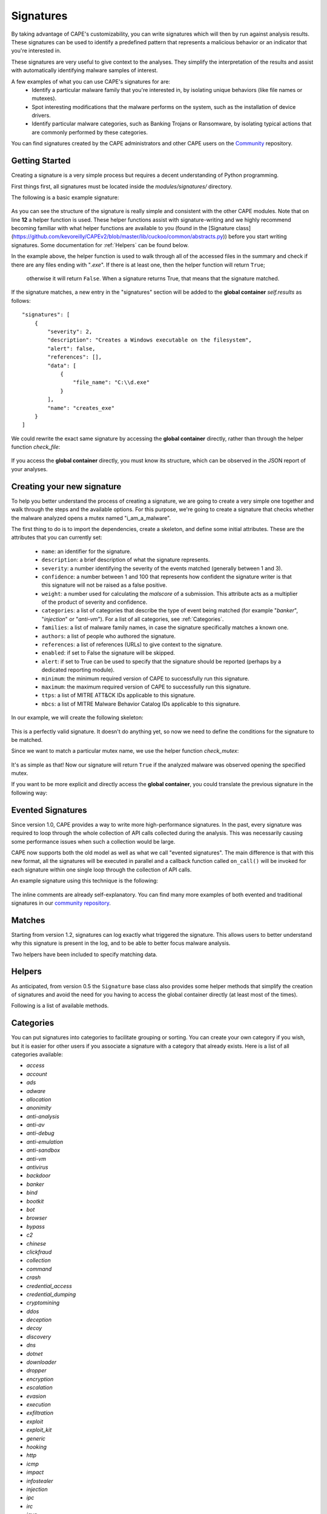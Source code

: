 ==========
Signatures
==========

By taking advantage of CAPE's customizability, you can write signatures which will then
by run against analysis results. These signatures can be used to identify a predefined 
pattern that represents a malicious behavior or an indicator that you're interested in.

These signatures are very useful to give context to the analyses. They
simplify the interpretation of the results and assist with automatically identifying
malware samples of interest.

A few examples of what you can use CAPE's signatures for are:
    * Identify a particular malware family that you're interested in, by isolating unique behaviors (like file names or mutexes).
    * Spot interesting modifications that the malware performs on the system, such as the installation of device drivers.
    * Identify particular malware categories, such as Banking Trojans or Ransomware, by isolating typical actions that are commonly performed by these categories.

You can find signatures created by the CAPE administrators and other CAPE users on the `Community`_ repository.

.. _`Community`: https://github.com/kevoreilly/community

Getting Started
===============

Creating a signature is a very simple process but requires a decent
understanding of Python programming.

First things first, all signatures must be located inside the *modules/signatures/* directory.

The following is a basic example signature:

    .. code-block:: python
        :linenos:

        from lib.cuckoo.common.abstracts import Signature

        class CreatesExe(Signature):
            name = "creates_exe"
            description = "Creates a Windows executable on the filesystem"
            severity = 2
            categories = ["generic"]
            authors = ["CAPE Developers"]
            minimum = "0.5"

            def run(self):
                return self.check_file(pattern=".*\\.exe$",
                                       regex=True)

As you can see the structure of the signature is really simple and consistent with the other CAPE
modules. Note that on line **12** a helper function is used. These helper functions 
assist with signature-writing and we highly recommend becoming familiar with what helper functions are 
available to you (found in the 
[Signature class](https://github.com/kevoreilly/CAPEv2/blob/master/lib/cuckoo/common/abstracts.py)) 
before you start writing signatures. Some documentation for :ref:`Helpers` can be found below.

In the example above, the helper function is used to walk through all of the accessed files in the summary and check
if there are any files ending with "*.exe*". If there is at least one, then the helper function will return ``True``;
 otherwise it will return ``False``. When a signature returns True, that means that the signature matched.

If the signature matches, a new entry in the "signatures" section will be added to
the **global container** `self.results` as follows::

    "signatures": [
        {
            "severity": 2,
            "description": "Creates a Windows executable on the filesystem",
            "alert": false,
            "references": [],
            "data": [
                {
                    "file_name": "C:\\d.exe"
                }
            ],
            "name": "creates_exe"
        }
    ]

We could rewrite the exact same signature by accessing the **global container**
directly, rather than through the helper function `check_file`:

    .. code-block:: python
        :linenos:

        from lib.cuckoo.common.abstracts import Signature

        class CreatesExe(Signature):
            name = "creates_exe"
            description = "Creates a Windows executable on the filesystem"
            severity = 2
            categories = ["generic"]
            authors = ["Cuckoo Developers"]
            minimum = "0.5"

            def run(self):
                for file_path in self.results["behavior"]["summary"]["files"]:
                    if file_path.endswith(".exe"):
                        return True

                return False

If you access the **global container** directly, you must know its structure,
which can be observed in the JSON report of your analyses.

Creating your new signature
===========================

To help you better understand the process of creating a signature, we
are going to create a very simple one together and walk through the steps and
the available options. For this purpose, we're going to create a
signature that checks whether the malware analyzed opens a mutex named
"i_am_a_malware".

The first thing to do is to import the dependencies, create a skeleton, and define
some initial attributes. These are the attributes that you can currently set:

    * ``name``: an identifier for the signature.
    * ``description``: a brief description of what the signature represents.
    * ``severity``: a number identifying the severity of the events matched (generally between 1 and 3).
    * ``confidence``: a number between 1 and 100 that represents how confident the signature writer is that this signature will not be raised as a false positive.
    * ``weight``: a number used for calculating the `malscore` of a submission. This attribute acts as a multiplier of the product of severity and confidence.
    * ``categories``: a list of categories that describe the type of event being matched (for example "*banker*", "*injection*" or "*anti-vm*"). For a list of all categories, see :ref:`Categories`. 
    * ``families``: a list of malware family names, in case the signature specifically matches a known one.
    * ``authors``: a list of people who authored the signature.
    * ``references``: a list of references (URLs) to give context to the signature.
    * ``enabled``: if set to False the signature will be skipped.
    * ``alert``: if set to True can be used to specify that the signature should be reported (perhaps by a dedicated reporting module).
    * ``minimum``: the minimum required version of CAPE to successfully run this signature.
    * ``maximum``: the maximum required version of CAPE to successfully run this signature.
    * ``ttps``: a list of MITRE ATT&CK IDs applicable to this signature.
    * ``mbcs``: a list of MITRE Malware Behavior Catalog IDs applicable to this signature.

In our example, we will create the following skeleton:

    .. code-block:: python
        :linenos:

        from lib.cuckoo.common.abstracts import Signature

        class BadBadMalware(Signature): # We initialize the class by inheriting Signature.
            name = "badbadmalware" # We define the name of the signature
            description = "Creates a mutex known to be associated with Win32.BadBadMalware" # We provide a description
            severity = 3 # We set the severity to maximum
            categories = ["trojan"] # We add a category
            families = ["badbadmalware"] # We add the name of our fictional malware family
            authors = ["Me"] # We specify the author
            minimum = "0.5" # We specify that in order to run the signature, the user will need at least CAPE 0.5

        def run(self):
            return

This is a perfectly valid signature. It doesn't do anything yet,
so now we need to define the conditions for the signature to be matched.

Since we want to match a particular mutex name, we use the helper function `check_mutex`:

    .. code-block:: python
        :linenos:

        from lib.cuckoo.common.abstracts import Signature

        class BadBadMalware(Signature):
            name = "badbadmalware"
            description = "Creates a mutex known to be associated with Win32.BadBadMalware"
            severity = 3
            categories = ["trojan"]
            families = ["badbadmalware"]
            authors = ["Me"]
            minimum = "0.5"

        def run(self):
            return self.check_mutex("i_am_a_malware")

It's as simple as that! Now our signature will return ``True`` if the analyzed
malware was observed opening the specified mutex.

If you want to be more explicit and directly access the **global container**,
you could translate the previous signature in the following way:

    .. code-block:: python
        :linenos:

        from lib.cuckoo.common.abstracts import Signature

        class BadBadMalware(Signature):
            name = "badbadmalware"
            description = "Creates a mutex known to be associated with Win32.BadBadMalware"
            severity = 3
            categories = ["trojan"]
            families = ["badbadmalware"]
            authors = ["Me"]
            minimum = "0.5"

        def run(self):
            for mutex in self.results["behavior"]["summary"]["mutexes"]:
                if mutex == "i_am_a_malware":
                    return True

            return False

Evented Signatures
==================

Since version 1.0, CAPE provides a way to write more high-performance signatures.
In the past, every signature was required to loop through the whole collection of API calls
collected during the analysis. This was necessarily causing some performance issues when such
a collection would be large.

CAPE now supports both the old model as well as what we call "evented signatures".
The main difference is that with this new format, all the signatures will be executed in parallel
and a callback function called ``on_call()`` will be invoked for each signature within one
single loop through the collection of API calls.

An example signature using this technique is the following:

    .. code-block:: python
        :linenos:

        from lib.cuckoo.common.abstracts import Signature

        class SystemMetrics(Signature):
            name = "generic_metrics"
            description = "Uses GetSystemMetrics"
            severity = 2
            categories = ["generic"]
            authors = ["CAPE Developers"]
            minimum = "1.0"

            # Evented signatures need to implement the "on_call" method
            evented = True

            # Evented signatures can specify filters that reduce the amount of
            # API calls that are streamed in. One can filter Process name, API
            # name/identifier and category. These should be sets for faster lookup.
            filter_processnames = set()
            filter_apinames = set(["GetSystemMetrics"])
            filter_categories = set()

            # This is a signature template. It should be used as a skeleton for
            # creating custom signatures, therefore is disabled by default.
            # The on_call function is used in "evented" signatures.
            # These use a more efficient way of processing logged API calls.
            enabled = False

            def stop(self):
                # In the stop method one can implement any cleanup code and
                #  decide one last time if this signature matches or not.
                #  Return True in case it matches.
                return False

            # This method will be called for every logged API call by the loop
            # in the RunSignatures plugin. The return value determines the "state"
            # of this signature. True means the signature matched and False means
            # it can't match anymore. Both of which stop streaming in API calls.
            # Returning None keeps the signature active and will continue.
            def on_call(self, call, process):
                # This check would in reality not be needed as we already make use
                # of filter_apinames above.
                if call["api"] == "GetSystemMetrics":
                    # Signature matched, return True.
                    return True

                # continue
                return None

The inline comments are already self-explanatory.
You can find many more examples of both evented and traditional signatures in our `community repository`_.

.. _`community repository`: https://github.com/kevoreilly/community

Matches
=======

Starting from version 1.2, signatures can log exactly what triggered
the signature. This allows users to better understand why this signature is
present in the log, and to be able to better focus malware analysis.

Two helpers have been included to specify matching data.

.. function:: Signature.add_match(process, type, match)

    Adds a match to the signature. Can be called several times for the same signature.

    :param process: process dictionary (same as the ``on_call`` argument). Should be ``None`` except when used in evented signatures.
    :type process: dict
    :param type: nature of the matching data. Can be anything (ex: ``'file'``, ``'registry'``, etc.). If match is composed of api calls (when used in evented signatures), should be ``'api'``.
    :type type: string
    :param match: matching data. Can be a single element or a list of elements. An element can be a string, a dict or an API call (when used in evented signatures).

    Example Usage, with a single element:

    .. code-block:: python
        :linenos:

        self.add_match(None, "url", "http://malicious_url_detected.com")

    Example Usage, with a more complex signature, needing several API calls to be triggered:

    .. code-block:: python
        :linenos:

        self.signs = []
        self.signs.append(first_api_call)
        self.signs.append(second_api_call)
        self.add_match(process, 'api', self.signs)

.. function:: Signature.has_matches()

    Checks whether the current signature has any matching data registered. Returns ``True`` in case it does, otherwise returns ``False``.

    This can be used to easily add several matches for the same signature. If you want to do so, make sure that all the api calls are scanned by making sure that ``on_call`` never returns ``True``. Then, use ``on_complete`` with ``has_matches`` so that the signature is triggered if any match was previously added.

    :rtype: boolean

    Example Usage, from the `network_tor` signature:

    .. code-block:: python
        :linenos:

        def on_call(self, call, process):
            if self.check_argument_call(call,
                                        pattern="Tor Win32 Service",
                                        api="CreateServiceA",
                                        category="services"):
                self.add_match(process, "api", call)

        def on_complete(self):
            return self.has_matches()

.. _Helpers:

Helpers
=======

As anticipated, from version 0.5 the ``Signature`` base class also provides
some helper methods that simplify the creation of signatures and avoid the need
for you having to access the global container directly (at least most of the times).

Following is a list of available methods.

.. function:: Signature.check_file(pattern[, regex=False])

    Checks whether the malware opened or created a file matching the specified pattern. Returns ``True`` in case it did, otherwise returns ``False``.

    :param pattern: file name or file path pattern to be matched
    :type pattern: string
    :param regex: enable to compile the pattern as a regular expression
    :type regex: boolean
    :rtype: boolean

    Example Usage:

    .. code-block:: python
        :linenos:

        self.check_file(pattern=".*\.exe$", regex=True)

.. function:: Signature.check_key(pattern[, regex=False])

    Checks whether the malware opened or created a registry key matching the specified pattern. Returns ``True`` in case it did, otherwise returns ``False``.

    :param pattern: registry key pattern to be matched
    :type pattern: string
    :param regex: enable to compile the pattern as a regular expression
    :type regex: boolean
    :rtype: boolean

    Example Usage:

    .. code-block:: python
        :linenos:

        self.check_key(pattern=".*CurrentVersion\\Run$", regex=True)

.. function:: Signature.check_mutex(pattern[, regex=False])

    Checks whether the malware opened or created a mutex matching the specified pattern. Returns ``True`` in case it did, otherwise returns ``False``.

    :param pattern: mutex pattern to be matched
    :type pattern: string
    :param regex: enable to compile the pattern as a regular expression
    :type regex: boolean
    :rtype: boolean

    Example Usage:

    .. code-block:: python
        :linenos:

        self.check_mutex("mutex_name")

.. function:: Signature.check_api(pattern[, process=None[, regex=False]])

    Checks whether Windows function was invoked. Returns ``True`` in case it was, otherwise returns ``False``.

    :param pattern: function name pattern to be matched
    :type pattern: string
    :param process: name of the process performing the call
    :type process: string
    :param regex: enable to compile the pattern as a regular expression
    :type regex: boolean
    :rtype: boolean

    Example Usage:

    .. code-block:: python
        :linenos:

        self.check_api(pattern="URLDownloadToFileW", process="AcroRd32.exe")

.. function:: Signature.check_argument(pattern[, name=Name[, api=None[, category=None[, process=None[, regex=False]]]])

    Checks whether the malware invoked a function with a specific argument value. Returns ``True`` in case it did, otherwise returns ``False``.

    :param pattern: argument value pattern to be matched
    :type pattern: string
    :param name: name of the argument to be matched
    :type name: string
    :param api: name of the Windows function associated with the argument value
    :type api: string
    :param category: name of the category of the function to be matched
    :type category: string
    :param process: name of the process performing the associated call
    :type process: string
    :param regex: enable to compile the pattern as a regular expression
    :type regex: boolean
    :rtype: boolean

    Example Usage:

    .. code-block:: python
        :linenos:

        self.check_argument(pattern=".*CAPE.*", category="filesystem", regex=True)

.. function:: Signature.check_ip(pattern[, regex=False])

    Checks whether the malware contacted the specified IP address. Returns ``True`` in case it did, otherwise returns ``False``.

    :param pattern: IP address to be matched
    :type pattern: string
    :param regex: enable to compile the pattern as a regular expression
    :type regex: boolean
    :rtype: boolean

    Example Usage:

    .. code-block:: python
        :linenos:

        self.check_ip("123.123.123.123")

.. function:: Signature.check_domain(pattern[, regex=False])

    Checks whether the malware contacted the specified domain. Returns ``True`` in case it did, otherwise returns ``False``.

    :param pattern: domain name to be matched
    :type pattern: string
    :param regex: enable to compile the pattern as a regular expression
    :type regex: boolean
    :rtype: boolean

    Example Usage:

    .. code-block:: python
        :linenos:

        self.check_domain(pattern=".*capesandbox.com$", regex=True)

.. function:: Signature.check_url(pattern[, regex=False])

    Checks whether the malware performed an HTTP request to the specified URL. Returns ``True`` in case it did, otherwise returns ``False``.

    :param pattern: URL pattern to be matched
    :type pattern: string
    :param regex: enable to compile the pattern as a regular expression
    :type regex: boolean
    :rtype: boolean

    Example Usage:

    .. code-block:: python
        :linenos:

        self.check_url(pattern="^.+\/load\.php\?file=[0-9a-zA-Z]+$", regex=True)

.. _Categories:
Categories
==========
You can put signatures into categories to facilitate grouping or sorting. You can create your own category if you wish, but 
it is easier for other users if you associate a signature 
with a category that already exists. Here is a list of all categories available:

- `access`
- `account`
- `ads`
- `adware`
- `allocation`
- `anonimity`
- `anti-analysis`
- `anti-av`
- `anti-debug`
- `anti-emulation`
- `anti-sandbox`
- `anti-vm`
- `antivirus`
- `backdoor`
- `banker`
- `bind`
- `bootkit`
- `bot`
- `browser`
- `bypass`
- `c2`
- `chinese`
- `clickfraud`
- `collection`
- `command`
- `crash`
- `credential_access`
- `credential_dumping`
- `cryptomining`
- `ddos`
- `deception`
- `decoy`
- `discovery`
- `dns`
- `dotnet`
- `downloader`
- `dropper`
- `encryption`
- `escalation`
- `evasion`
- `execution`
- `exfiltration`
- `exploit`
- `exploit_kit`
- `generic`
- `hooking`
- `http`
- `icmp`
- `impact`
- `infostealer`
- `injection`
- `ipc`
- `irc`
- `java`
- `keylogger`
- `lateral`
- `loader`
- `locker`
- `lolbin`
- `macro`
- `malware`
- `martians`
- `masquerading`
- `misc`
- `network`
- `obuscation`
- `office`
- `origin`
- `p2p`
- `packer`
- `pdf`
- `persistence`
- `phishing`
- `powershell`
- `privilege_escalation`
- `process_discovery`
- `proxy`
- `ransomware`
- `rat`
- `recon`
- `rootkit`
- `rtf`
- `shellcode`
- `silverlight`
- `smtp`
- `sniffer`
- `spam`
- `spreading`
- `spyware`
- `static`
- `stealth`
- `tampering`
- `targeted`
- `tor`
- `trojan`
- `uac_bypass`
- `udp`
- `virus`
- `wiper`
- `wmi`
- `worm`
